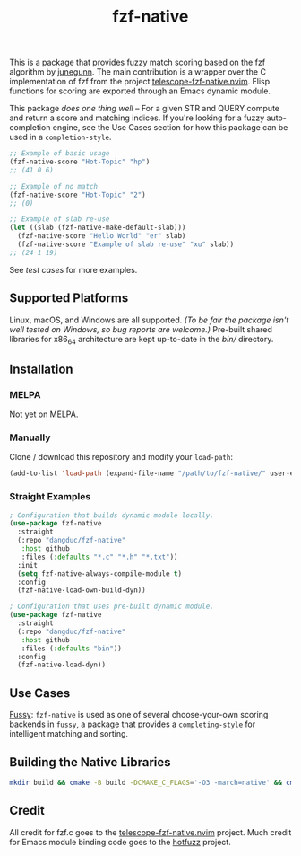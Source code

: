 #+TITLE: fzf-native
#+STARTUP: noindent

[[https://github.com/dangduc/fzf-native/actions/workflows/test.yaml][https://github.com/dangduc/fzf-native/actions/workflows/test.yaml/badge.svg]]
[[https://github.com/dangduc/fzf-native/actions/workflows/cmake.yaml][https://github.com/dangduc/fzf-native/actions/workflows/cmake.yaml/badge.svg]]

This is a package that provides fuzzy match scoring based on the fzf
algorithm by [[https://github.com/junegunn][junegunn]]. The main
contribution is a wrapper over the C implementation of fzf from the
project
[[https://github.com/nvim-telescope/telescope-fzf-native.nvim][telescope-fzf-native.nvim]].
Elisp functions for scoring are exported through an Emacs dynamic
module.

This package /does one thing well/ -- For a given STR and QUERY compute
and return a score and matching indices. If you're looking for a fuzzy
auto-completion engine, see the Use Cases section for how this package
can be used in a ~completion-style~.

#+begin_src emacs-lisp
;; Example of basic usage
(fzf-native-score "Hot-Topic" "hp")
;; (41 0 6)

;; Example of no match
(fzf-native-score "Hot-Topic" "2")
;; (0)

;; Example of slab re-use
(let ((slab (fzf-native-make-default-slab)))
  (fzf-native-score "Hello World" "er" slab)
  (fzf-native-score "Example of slab re-use" "xu" slab))
;; (24 1 19)
#+end_src

See [[fzf-native-test.el][test cases]] for more examples.

** Supported Platforms

Linux, macOS, and Windows are all supported.
/(To be fair the package isn't well tested on Windows, so bug reports are welcome.)/
Pre-built shared libraries for x86_64 architecture are kept up-to-date
in the [[bin][bin/]] directory.

** Installation

*** MELPA

Not yet on MELPA.

*** Manually

Clone / download this repository and modify your ~load-path~:

#+begin_src emacs-lisp
(add-to-list 'load-path (expand-file-name "/path/to/fzf-native/" user-emacs-directory))
#+end_src

*** Straight Examples

#+begin_src emacs-lisp
; Configuration that builds dynamic module locally.
(use-package fzf-native
  :straight
  (:repo "dangduc/fzf-native"
   :host github
   :files (:defaults "*.c" "*.h" "*.txt"))
  :init
  (setq fzf-native-always-compile-module t)
  :config
  (fzf-native-load-own-build-dyn))
#+end_src

#+begin_src emacs-lisp
; Configuration that uses pre-built dynamic module.
(use-package fzf-native
  :straight
  (:repo "dangduc/fzf-native"
   :host github
   :files (:defaults "bin"))
  :config
  (fzf-native-load-dyn))
#+end_src

** Use Cases

[[https://github.com/jojojames/fussy][Fussy]]: ~fzf-native~ is used as
one of several choose-your-own scoring backends in ~fussy~, a package
that provides a ~completing-style~ for intelligent matching and
sorting.

** Building the Native Libraries

#+begin_src bash
mkdir build && cmake -B build -DCMAKE_C_FLAGS='-O3 -march=native' && cmake --build build
#+end_src

** Credit
All credit for fzf.c goes to the
[[https://github.com/nvim-telescope/telescope-fzf-native.nvim][telescope-fzf-native.nvim]]
project. Much credit for Emacs module binding code goes to the
[[https://github.com/axelf4/hotfuzz][hotfuzz]] project.
